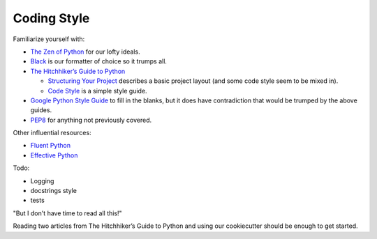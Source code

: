 ============
Coding Style
============


Familiarize yourself with:

- `The Zen of Python <https://www.python.org/dev/peps/pep-0020/>`_ for our lofty ideals.
- `Black <https://black.readthedocs.io/en/stable/the_black_code_style.html>`_ is our formatter of choice so it trumps all.
- `The Hitchhiker’s Guide to Python <https://docs.python-guide.org/>`_

  - `Structuring Your Project <https://docs.python-guide.org/writing/structure/>`_ describes a basic project layout (and some code style seem to be mixed in).
  - `Code Style <https://docs.python-guide.org/writing/style/>`_ is a simple style guide.

- `Google Python Style Guide <https://github.com/google/styleguide/blob/gh-pages/pyguide.md>`_ to fill in the blanks, but it does have contradiction that would be trumped by the above guides.
- `PEP8 <https://www.python.org/dev/peps/pep-0008/>`_ for anything not previously covered.

Other influential resources:

- `Fluent Python <http://shop.oreilly.com/product/0636920032519.do>`_
- `Effective Python <https://effectivepython.com/>`_

Todo:

- Logging
- docstrings style
- tests

"But I don't have time to read all this!"

Reading two articles from The Hitchhiker’s Guide to Python and using our cookiecutter should be enough to get started.
